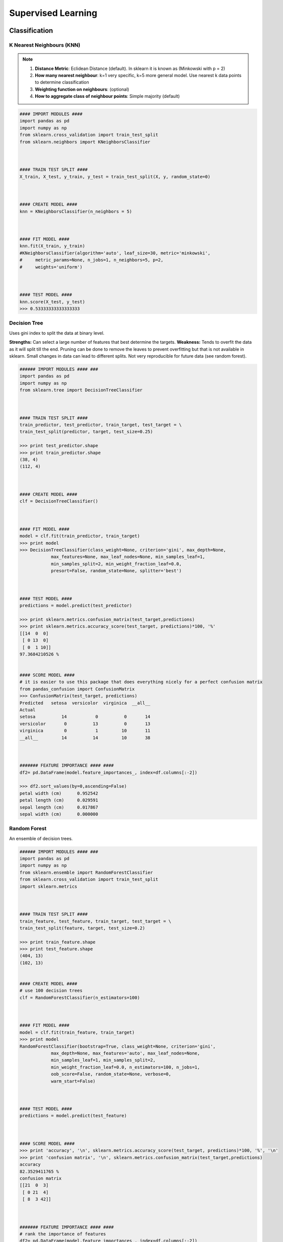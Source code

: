 Supervised Learning
===================

Classification
--------------

K Nearest Neighbours (KNN)
**************************

.. note::

  1. **Distance Metric**: Eclidean Distance (default). In sklearn it is known as (Minkowski with p = 2)
  2. **How many nearest neighbour**: k=1 very specific, k=5 more general model. Use nearest k data points to determine classification
  3. **Weighting function on neighbours**: (optional)
  4. **How to aggregate class of neighbour points**: Simple majority (default)


.. code:: python

  #### IMPORT MODULES ####
  import pandas as pd
  import numpy as np
  from sklearn.cross_validation import train_test_split
  from sklearn.neighbors import KNeighborsClassifier



  #### TRAIN TEST SPLIT ####
  X_train, X_test, y_train, y_test = train_test_split(X, y, random_state=0)



  #### CREATE MODEL ####
  knn = KNeighborsClassifier(n_neighbors = 5)



  #### FIT MODEL ####
  knn.fit(X_train, y_train)
  #KNeighborsClassifier(algorithm='auto', leaf_size=30, metric='minkowski',
  #     metric_params=None, n_jobs=1, n_neighbors=5, p=2,
  #     weights='uniform')



  #### TEST MODEL ####
  knn.score(X_test, y_test)
  >>> 0.53333333333333333



Decision Tree
**************************
Uses gini index to split the data at binary level.

**Strengths:** Can select a large number of features that best determine the targets.
**Weakness:** Tends to overfit the data as it will split till the end.
Pruning can be done to remove the leaves to prevent overfitting but that is not available in sklearn.
Small changes in data can lead to different splits. Not very reproducible for future data (see random forest).


.. code:: python

  ###### IMPORT MODULES #### ###
  import pandas as pd
  import numpy as np
  from sklearn.tree import DecisionTreeClassifier



  #### TRAIN TEST SPLIT ####
  train_predictor, test_predictor, train_target, test_target = \
  train_test_split(predictor, target, test_size=0.25)

  >>> print test_predictor.shape
  >>> print train_predictor.shape
  (38, 4)
  (112, 4)



  #### CREATE MODEL ####
  clf = DecisionTreeClassifier()



  #### FIT MODEL ####
  model = clf.fit(train_predictor, train_target)
  >>> print model
  >>> DecisionTreeClassifier(class_weight=None, criterion='gini', max_depth=None,
              max_features=None, max_leaf_nodes=None, min_samples_leaf=1,
              min_samples_split=2, min_weight_fraction_leaf=0.0,
              presort=False, random_state=None, splitter='best')



  #### TEST MODEL ####
  predictions = model.predict(test_predictor)

  >>> print sklearn.metrics.confusion_matrix(test_target,predictions)
  >>> print sklearn.metrics.accuracy_score(test_target, predictions)*100, '%'
  [[14  0  0]
   [ 0 13  0]
   [ 0  1 10]]
  97.3684210526 %


  #### SCORE MODEL ####
  # it is easier to use this package that does everything nicely for a perfect confusion matrix
  from pandas_confusion import ConfusionMatrix
  >>> ConfusionMatrix(test_target, predictions)
  Predicted   setosa  versicolor  virginica  __all__
  Actual
  setosa          14           0          0       14
  versicolor       0          13          0       13
  virginica        0           1         10       11
  __all__         14          14         10       38



  ####### FEATURE IMPORTANCE #### ####
  df2= pd.DataFrame(model.feature_importances_, index=df.columns[:-2])

  >>> df2.sort_values(by=0,ascending=False)
  petal width (cm)	0.952542
  petal length (cm)	0.029591
  sepal length (cm)	0.017867
  sepal width (cm)	0.000000



Random Forest
**************************
An ensemble of decision trees.

.. code:: python

  ###### IMPORT MODULES #### ###
  import pandas as pd
  import numpy as np
  from sklearn.ensemble import RandomForestClassifier
  from sklearn.cross_validation import train_test_split
  import sklearn.metrics



  #### TRAIN TEST SPLIT ####
  train_feature, test_feature, train_target, test_target = \
  train_test_split(feature, target, test_size=0.2)

  >>> print train_feature.shape
  >>> print test_feature.shape
  (404, 13)
  (102, 13)


  #### CREATE MODEL ####
  # use 100 decision trees
  clf = RandomForestClassifier(n_estimators=100)



  #### FIT MODEL ####
  model = clf.fit(train_feature, train_target)
  >>> print model
  RandomForestClassifier(bootstrap=True, class_weight=None, criterion='gini',
              max_depth=None, max_features='auto', max_leaf_nodes=None,
              min_samples_leaf=1, min_samples_split=2,
              min_weight_fraction_leaf=0.0, n_estimators=100, n_jobs=1,
              oob_score=False, random_state=None, verbose=0,
              warm_start=False)



  #### TEST MODEL ####
  predictions = model.predict(test_feature)



  #### SCORE MODEL ####
  >>> print 'accuracy', '\n', sklearn.metrics.accuracy_score(test_target, predictions)*100, '%', '\n'
  >>> print 'confusion matrix', '\n', sklearn.metrics.confusion_matrix(test_target,predictions)
  accuracy
  82.3529411765 %
  confusion matrix
  [[21  0  3]
   [ 0 21  4]
   [ 8  3 42]]



  ####### FEATURE IMPORTANCE #### ####
  # rank the importance of features
  df2= pd.DataFrame(model.feature_importances_, index=df.columns[:-2])
  >>> df2.sort_values(by=0,ascending=False)
  RM	0.225612
  LSTAT	0.192478
  CRIM	0.108510
  DIS	0.088056
  AGE	0.074202
  NOX	0.067718
  B	0.057706
  PTRATIO	0.051702
  TAX	0.047568
  INDUS	0.037871
  RAD	0.026538
  ZN	0.012635
  CHAS	0.009405



  #### GRAPHS ####

  # see how many decision trees are minimally required make the accuarcy consistent
  import numpy as np
  import matplotlib.pylab as plt
  import seaborn as sns
  %matplotlib inline

  trees=range(100)
  accuracy=np.zeros(100)

  for i in range(len(trees)):
    clf=RandomForestClassifier(n_estimators= i+1)
    model=clf.fit(train_feature, train_target)
    predictions=model.predict(test_feature)
    accuracy[i]=sklearn.metrics.accuracy_score(test_target, predictions)

  plt.plot(trees,accuracy)

  # well, seems like more than 10 trees will have a consistent accuracy of 0.82.
  # Guess there's no need to have an ensemble of 100 trees!

.. image:: images/randomforest.png


Logistic Regression
**************************
Binary output or y value.

.. image:: images/logisticR.png

.. code:: python

  #### IMPORT MODULES ####
  import pandas as pd
  import statsmodels.api as sm



  #### FIT MODEL ####
  lreg = sm.Logit(df3['diameter_cut'], df3[trainC]).fit()
  print lreg.summary()


  Optimization terminated successfully.
         Current function value: 0.518121
         Iterations 6
                             Logit Regression Results
  ==============================================================================
  Dep. Variable:           diameter_cut   No. Observations:                18067
  Model:                          Logit   Df Residuals:                    18065
  Method:                           MLE   Df Model:                            1
  Date:                Thu, 04 Aug 2016   Pseudo R-squ.:                  0.2525
  Time:                        14:13:14   Log-Likelihood:                -9360.9
  converged:                       True   LL-Null:                       -12523.
                                          LLR p-value:                     0.000
  ================================================================================
                     coef    std err          z      P>|z|      [95.0% Conf. Int.]
  --------------------------------------------------------------------------------
  depth            4.2529      0.067     63.250      0.000         4.121     4.385
  layers_YESNO    -2.1102      0.037    -57.679      0.000        -2.182    -2.039
  ================================================================================



  #### CONFIDENCE INTERVALS ####
  params = lreg.params
  conf = lreg.conf_int()
  conf['OR'] = params
  conf.columns = ['Lower CI', 'Upper CI', 'OR']
  print (np.exp(conf))

  Lower CI   Upper CI         OR
  depth         61.625434  80.209893  70.306255
  layers_YESNO   0.112824   0.130223   0.121212



A regularisation penlty L2, just like ridge regression is by default in ``sklearn.linear_model``, 
```LogisticRegression``, controlled using the parameter C (default 1).


.. code:: python

  from sklearn.linear_model import LogisticRegression
  from adspy_shared_utilities import (
  plot_class_regions_for_classifier_subplot)

  fig, subaxes = plt.subplots(1, 1, figsize=(7, 5))
  y_fruits_apple = y_fruits_2d == 1   # make into a binary problem: apples vs everything else
  X_train, X_test, y_train, y_test = (
  train_test_split(X_fruits_2d.as_matrix(),
                  y_fruits_apple.as_matrix(),
                  random_state = 0))

  clf = LogisticRegression(C=100).fit(X_train, y_train)
  plot_class_regions_for_classifier_subplot(clf, X_train, y_train, None,
                                           None, 'Logistic regression \
  for binary classification\nFruit dataset: Apple vs others',
                                           subaxes)

  h = 6
  w = 8
  print('A fruit with height {} and width {} is predicted to be: {}'
       .format(h,w, ['not an apple', 'an apple'][clf.predict([[h,w]])[0]]))

  h = 10
  w = 7
  print('A fruit with height {} and width {} is predicted to be: {}'
       .format(h,w, ['not an apple', 'an apple'][clf.predict([[h,w]])[0]]))
  subaxes.set_xlabel('height')
  subaxes.set_ylabel('width')

  print('Accuracy of Logistic regression classifier on training set: {:.2f}'
       .format(clf.score(X_train, y_train)))
  print('Accuracy of Logistic regression classifier on test set: {:.2f}'
       .format(clf.score(X_test, y_test)))



Support Vector Machine
***********************
Have 3 tuning parameters. Need to normalize first too!

1. Have regularisation using parameter C, just like logistic regression. Default to 1. Limits the importance of each point.
2. Type of kernel. Default is Radial Basis Function (RBF)
3. Gamma parameter for adjusting kernel width. Influence of a single training example reaches. Low gamma > far reach, high values > limited reach.

.. image:: svm_parameters.PNG


.. code:: python

  from sklearn.svm import SVC
  from adspy_shared_utilities import plot_class_regions_for_classifier_subplot


  X_train, X_test, y_train, y_test = train_test_split(X_C2, y_C2, random_state = 0)

  fig, subaxes = plt.subplots(1, 1, figsize=(7, 5))
  this_C = 1.0
  clf = SVC(kernel = 'linear', C=this_C).fit(X_train, y_train)
  title = 'Linear SVC, C = {:.3f}'.format(this_C)
  plot_class_regions_for_classifier_subplot(clf, X_train, y_train, None, None, title, subaxes)


We can directly call a linear SVC by directly importing the ``LinearSVC`` function

.. code:: python

  from sklearn.svm import LinearSVC
  X_train, X_test, y_train, y_test = train_test_split(X_cancer, y_cancer, random_state = 0)

  clf = LinearSVC().fit(X_train, y_train)
  print('Breast cancer dataset')
  print('Accuracy of Linear SVC classifier on training set: {:.2f}'
       .format(clf.score(X_train, y_train)))
  print('Accuracy of Linear SVC classifier on test set: {:.2f}'
       .format(clf.score(X_test, y_test)))

**Multi-Class Classification**, i.e., having more than 2 target values, is also possible.
With the results, it is possible to compare one class versus all other classes.

.. code:: python

  from sklearn.svm import LinearSVC

  X_train, X_test, y_train, y_test = train_test_split(X_fruits_2d, y_fruits_2d, random_state = 0)

  clf = LinearSVC(C=5, random_state = 67).fit(X_train, y_train)
  print('Coefficients:\n', clf.coef_)
  print('Intercepts:\n', clf.intercept_)

visualising in a graph...

.. code:: python

  plt.figure(figsize=(6,6))
  colors = ['r', 'g', 'b', 'y']
  cmap_fruits = ListedColormap(['#FF0000', '#00FF00', '#0000FF','#FFFF00'])

  plt.scatter(X_fruits_2d[['height']], X_fruits_2d[['width']],
             c=y_fruits_2d, cmap=cmap_fruits, edgecolor = 'black', alpha=.7)

  x_0_range = np.linspace(-10, 15)

  for w, b, color in zip(clf.coef_, clf.intercept_, ['r', 'g', 'b', 'y']):
      # Since class prediction with a linear model uses the formula y = w_0 x_0 + w_1 x_1 + b, 
      # and the decision boundary is defined as being all points with y = 0, to plot x_1 as a 
      # function of x_0 we just solve w_0 x_0 + w_1 x_1 + b = 0 for x_1:
      plt.plot(x_0_range, -(x_0_range * w[0] + b) / w[1], c=color, alpha=.8)
      
  plt.legend(target_names_fruits)
  plt.xlabel('height')
  plt.ylabel('width')
  plt.xlim(-2, 12)
  plt.ylim(-2, 15)
  plt.show()

**Kernalised Support Vector Machines**

For complex classification, new dimensions can be added to SVM. e.g., square of x. 
There are many types of kernal transformations. By default, SVM will use the Radial Basis Function (RBF) kernel.

.. code:: python

  from sklearn.svm import SVC
  from adspy_shared_utilities import plot_class_regions_for_classifier

  X_train, X_test, y_train, y_test = train_test_split(X_D2, y_D2, random_state = 0)

  # The default SVC kernel is radial basis function (RBF)
  plot_class_regions_for_classifier(SVC().fit(X_train, y_train),
                                   X_train, y_train, None, None,
                                   'Support Vector Classifier: RBF kernel')

  # Compare decision boundries with polynomial kernel, degree = 3
  plot_class_regions_for_classifier(SVC(kernel = 'poly', degree = 3)
                                   .fit(X_train, y_train), X_train,
                                   y_train, None, None,
                                   'Support Vector Classifier: Polynomial kernel, degree = 3')


Full tuning in Support Vector Machines, using normalisation, kernel tuning, and regularisation.

.. code:: python

  from sklearn.preprocessing import MinMaxScaler
  scaler = MinMaxScaler()
  X_train_scaled = scaler.fit_transform(X_train)
  X_test_scaled = scaler.transform(X_test)

  clf = SVC(kernel = 'rbf', gamme=1, C=10).fit(X_train_scaled, y_train)
  print('Breast cancer dataset (normalized with MinMax scaling)')
  print('RBF-kernel SVC (with MinMax scaling) training set accuracy: {:.2f}'
       .format(clf.score(X_train_scaled, y_train)))
  print('RBF-kernel SVC (with MinMax scaling) test set accuracy: {:.2f}'
       .format(clf.score(X_test_scaled, y_test)))


|
Regression
----------

OLS Regression
***************************************
Ordinary Least Squares Regression or OLS Regression is the most basic form and fundamental of regression.
Best fit line ``ŷ = a + bx`` is drawn based on the ordinary least squares method. i.e., least total area of squares (sum of squares) with length from each x,y point to regresson line.


.. code:: python

  model = smf.ols(formula='diameter ~ depth', data=df3).fit()
  print model.summary()



  OLS Regression Results
  ==============================================================================
  Dep. Variable:               diameter   R-squared:                       0.512
  Model:                            OLS   Adj. R-squared:                  0.512
  Method:                 Least Squares   F-statistic:                 1.895e+04
  Date:                Tue, 02 Aug 2016   Prob (F-statistic):               0.00
  Time:                        17:10:34   Log-Likelihood:                -51812.
  No. Observations:               18067   AIC:                         1.036e+05
  Df Residuals:                   18065   BIC:                         1.036e+05
  Df Model:                           1
  Covariance Type:            nonrobust
  ==============================================================================
  coef    std err          t      P>|t|      [95.0% Conf. Int.]
  ------------------------------------------------------------------------------
  Intercept      2.2523      0.054     41.656      0.000         2.146     2.358
  depth         11.5836      0.084    137.675      0.000        11.419    11.749
  ==============================================================================
  Omnibus:                    12117.030   Durbin-Watson:                   0.673
  Prob(Omnibus):                  0.000   Jarque-Bera (JB):           391356.565
  Skew:                           2.771   Prob(JB):                         0.00
  Kurtosis:                      25.117   Cond. No.                         3.46
  ==============================================================================

  Warnings:
  [1] Standard Errors assume that the covariance matrix of the errors is correctly specified.




Ridge Regression
****************
**Regularisaton** is an important concept used in Ridge Regression as well as the next LASSO regression.
Ridge regression uses regularisation which adds a penalty parameter to a variable when it has a large variation.
Regularisation prevents overfitting by restricting the model, thus lowering its complexity.

 * Uses L2 regularisation, which *reduces the sum of squares* of the parameters
 * The influence of L2 is controlled by an alpha parameter. Default is 1.
 * High alpha means more regularisation and a simpler model.

.. code:: python

  #### IMPORT MODULES ####
  import panda as pd
  import numpy as np
  from sklearn.linear_model import Ridge
  from sklearn.preprocessing import MinMaxScaler

  #### TRAIN-TEST SPLIT ####
  X_train, X_test, y_train, y_test = train_test_split(X_crime, y_crime,
                                                   random_state = 0)

  #### NORMALIZATION ####
    # using minmaxscaler
  scaler = MinMaxScaler()
  X_train_scaled = scaler.fit_transform(X_train)
  X_test_scaled = scaler.transform(X_test)


  #### CREATE AND FIT MODEL ####
  linridge = Ridge(alpha=20.0).fit(X_train_scaled, y_train)

  print('Crime dataset')
  print('ridge regression linear model intercept: {}'
     .format(linridge.intercept_))
  print('ridge regression linear model coeff:\n{}'
     .format(linridge.coef_))
  print('R-squared score (training): {:.3f}'
     .format(linridge.score(X_train_scaled, y_train)))
  print('R-squared score (test): {:.3f}'
     .format(linridge.score(X_test_scaled, y_test)))
  print('Number of non-zero features: {}'
     .format(np.sum(linridge.coef_ != 0)))


To investigate the effect of alpha:

.. code:: python

  print('Ridge regression: effect of alpha regularization parameter\n')
  for this_alpha in [0, 1, 10, 20, 50, 100, 1000]:
    linridge = Ridge(alpha = this_alpha).fit(X_train_scaled, y_train)
    r2_train = linridge.score(X_train_scaled, y_train)
    r2_test = linridge.score(X_test_scaled, y_test)
    num_coeff_bigger = np.sum(abs(linridge.coef_) > 1.0)
    print('Alpha = {:.2f}\nnum abs(coeff) > 1.0: {}, \
          r-squared training: {:.2f}, r-squared test: {:.2f}\n'
         .format(this_alpha, num_coeff_bigger, r2_train, r2_test))


.. note::

  * Many variables with small/medium effects: Ridge
  * Only a few variables with medium/large effects: LASSO


LASSO Regression
****************
LASSO refers to Least Absolute Shrinkage and Selection Operator Regression.
Like Ridge Regression this also has a regularisation property.

* Uses L1 regularisation, which *reduces sum of the absolute values of coefficients*, that change unimportant features (their regression coefficients) into 0
* This is known as a sparse solution, or a kind of feature selection, since some variables were removed in the process
* The influence of L1 is controlled by an alpha parameter. Default is 1.
* High alpha means more regularisation and a simpler model. When alpha = 0, then it is a normal OLS regression.



a. Bias increase & variability decreases when alpha increases.
b. Useful when there are many features (explanatory variables).
c. Have to standardize all features so that they have mean 0 and std error 1.
d. Have several algorithms: LAR (Least Angle Regression). Starts w 0 predictors & add each predictor that is most correlated at each step.


.. code:: python

  #### IMPORT MODULES ####
  import pandas as pd
  import numpy as py
  from sklearn import preprocessing
  from sklearn.cross_validation import train_test_split
  from sklearn.linear_model import LassoLarsCV
  import sklearn.metrics
  from sklearn.datasets import load_boston



  #### NORMALIZATION ####
  # standardise the means to 0 and standard error to 1
  for i in df.columns[:-1]: # df.columns[:-1] = dataframe for all features
    df[i] = preprocessing.scale(df[i].astype('float64'))
  >>> df.describe()



  #### TRAIN TEST SPLIT ####
  train_feature, test_feature, train_target, test_target = \
  train_test_split(feature, target, random_state=123, test_size=0.2)

  >>> print train_feature.shape
  >>> print test_feature.shape
  >>> (404, 13)
  >>> (102, 13)



  #### CREATE MODEL ####
  # Fit the LASSO LAR regression model
  # cv=10; use k-fold cross validation
  # precompute; True=model will be faster if dataset is large
  model=LassoLarsCV(cv=10, precompute=False)



  #### FIT MODEL ####
  model = model.fit(train_feature,train_target)
  >>> print model
  LassoLarsCV(copy_X=True, cv=10, eps=2.2204460492503131e-16,
        fit_intercept=True, max_iter=500, max_n_alphas=1000, n_jobs=1,
        normalize=True, positive=False, precompute=False, verbose=False)



  #### ANALYSE COEFFICIENTS ####
  Compare the regression coefficients, and see which one LASSO removed.
  LSTAT is the most important predictor, followed by RM, DIS, and RAD. AGE is removed by LASSO

  >>> df2=pd.DataFrame(model.coef_, index=feature.columns)
  >>> df2.sort_values(by=0,ascending=False)
  RM	3.050843
  RAD	2.040252
  ZN	1.004318
  B	0.629933
  CHAS	0.317948
  INDUS	0.225688
  AGE	0.000000
  CRIM	-0.770291
  NOX	-1.617137
  TAX	-1.731576
  PTRATIO	-1.923485
  DIS	-2.733660
  LSTAT	-3.878356



  #### SCORE MODEL ####
  # MSE from training and test data
  from sklearn.metrics import mean_squared_error
  train_error = mean_squared_error(train_target, model.predict(train_feature))
  test_error = mean_squared_error(test_target, model.predict(test_feature))

  print ('training data MSE')
  print(train_error)
  print ('test data MSE')
  print(test_error)

  # MSE closer to 0 are better
  # test dataset is less accurate as expected
  >>> training data MSE
  >>> 20.7279948891
  >>> test data MSE
  >>> 28.3767672242


  # R-square from training and test data
  rsquared_train=model.score(train_feature,train_target)
  rsquared_test=model.score(test_feature,test_target)
  print ('training data R-square')
  print(rsquared_train)
  print ('test data R-square')
  print(rsquared_test)

  # test data explained 65% of the predictors
  >>> training data R-square
  >>> 0.755337444405
  >>> test data R-square
  >>> 0.657019301268
  
  
Polynomial Regression
**********************



.. code:: python

  from sklearn.linear_model import LinearRegression
  from sklearn.linear_model import Ridge
  from sklearn.preprocessing import PolynomialFeatures


  X_train, X_test, y_train, y_test = train_test_split(X_F1, y_F1,
                                                     random_state = 0)
  linreg = LinearRegression().fit(X_train, y_train)

  print('linear model coeff (w): {}'
       .format(linreg.coef_))
  print('linear model intercept (b): {:.3f}'
       .format(linreg.intercept_))
  print('R-squared score (training): {:.3f}'
       .format(linreg.score(X_train, y_train)))
  print('R-squared score (test): {:.3f}'
       .format(linreg.score(X_test, y_test)))

  print('\nNow we transform the original input data to add\n\
  polynomial features up to degree 2 (quadratic)\n')
  poly = PolynomialFeatures(degree=2)
  X_F1_poly = poly.fit_transform(X_F1)

  X_train, X_test, y_train, y_test = train_test_split(X_F1_poly, y_F1,
                                                     random_state = 0)
  linreg = LinearRegression().fit(X_train, y_train)

  print('(poly deg 2) linear model coeff (w):\n{}'
       .format(linreg.coef_))
  print('(poly deg 2) linear model intercept (b): {:.3f}'
       .format(linreg.intercept_))
  print('(poly deg 2) R-squared score (training): {:.3f}'
       .format(linreg.score(X_train, y_train)))
  print('(poly deg 2) R-squared score (test): {:.3f}\n'
       .format(linreg.score(X_test, y_test)))

  # RIDGE REGRESSION TO POLYNOMIAL
  '''Addition of many polynomial features often leads to
  overfitting, so we often use polynomial features in combination
  with regression that has a regularization penalty, like ridge
  regression.'''

  X_train, X_test, y_train, y_test = train_test_split(X_F1_poly, y_F1,
                                                     random_state = 0)
  linreg = Ridge().fit(X_train, y_train)

  print('(poly deg 2 + ridge) linear model coeff (w):\n{}'
       .format(linreg.coef_))
  print('(poly deg 2 + ridge) linear model intercept (b): {:.3f}'
       .format(linreg.intercept_))
  print('(poly deg 2 + ridge) R-squared score (training): {:.3f}'
       .format(linreg.score(X_train, y_train)))
  print('(poly deg 2 + ridge) R-squared score (test): {:.3f}'
       .format(linreg.score(X_test, y_test)))